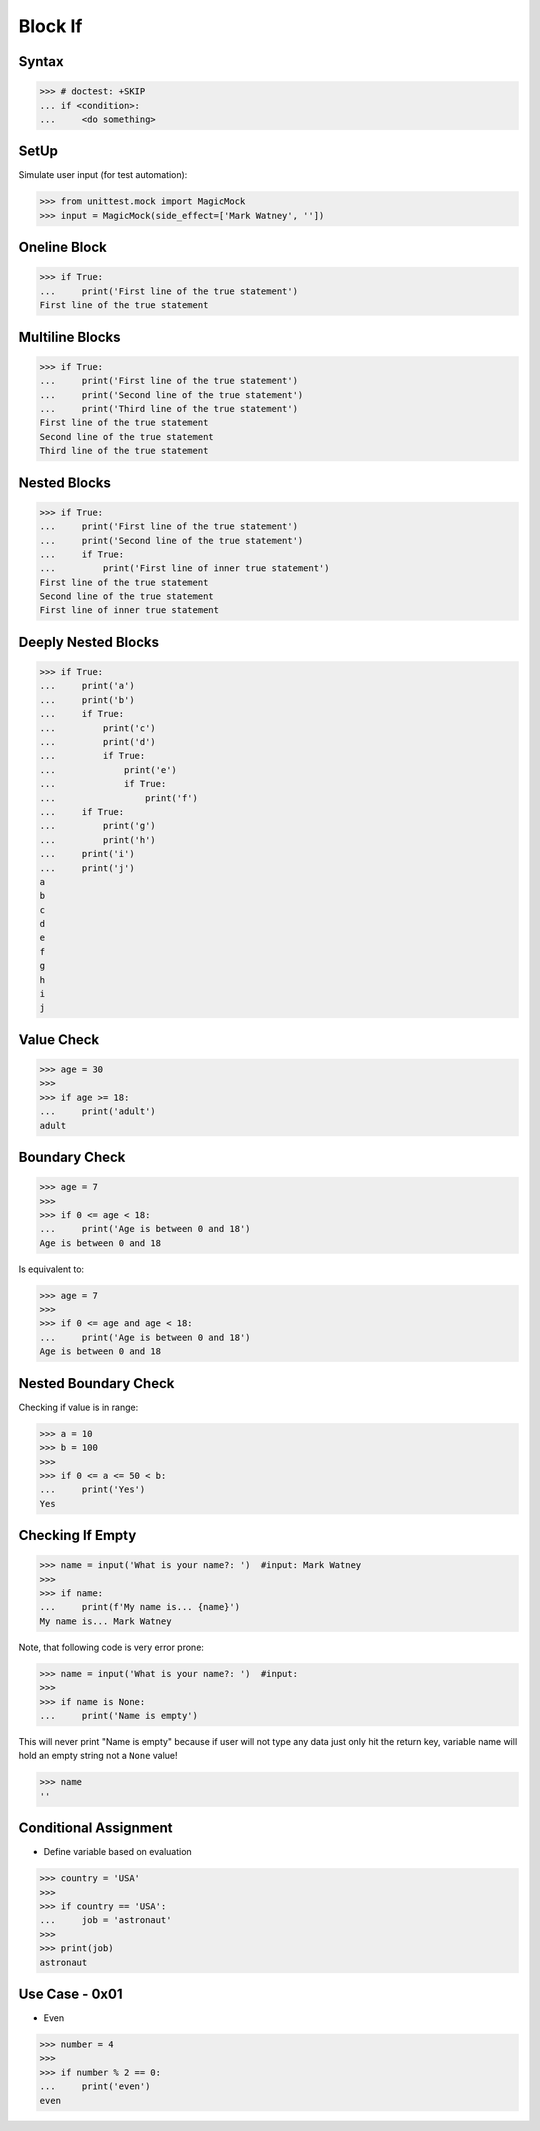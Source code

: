 Block If
========


Syntax
------
>>> # doctest: +SKIP
... if <condition>:
...     <do something>


SetUp
-----
Simulate user input (for test automation):

>>> from unittest.mock import MagicMock
>>> input = MagicMock(side_effect=['Mark Watney', ''])


Oneline Block
-------------
>>> if True:
...     print('First line of the true statement')
First line of the true statement


Multiline Blocks
----------------
>>> if True:
...     print('First line of the true statement')
...     print('Second line of the true statement')
...     print('Third line of the true statement')
First line of the true statement
Second line of the true statement
Third line of the true statement


Nested Blocks
-------------
>>> if True:
...     print('First line of the true statement')
...     print('Second line of the true statement')
...     if True:
...         print('First line of inner true statement')
First line of the true statement
Second line of the true statement
First line of inner true statement


Deeply Nested Blocks
--------------------
>>> if True:
...     print('a')
...     print('b')
...     if True:
...         print('c')
...         print('d')
...         if True:
...             print('e')
...             if True:
...                 print('f')
...     if True:
...         print('g')
...         print('h')
...     print('i')
...     print('j')
a
b
c
d
e
f
g
h
i
j


Value Check
-----------
>>> age = 30
>>>
>>> if age >= 18:
...     print('adult')
adult


Boundary Check
--------------
>>> age = 7
>>>
>>> if 0 <= age < 18:
...     print('Age is between 0 and 18')
Age is between 0 and 18

Is equivalent to:

>>> age = 7
>>>
>>> if 0 <= age and age < 18:
...     print('Age is between 0 and 18')
Age is between 0 and 18


Nested Boundary Check
---------------------
Checking if value is in range:

>>> a = 10
>>> b = 100
>>>
>>> if 0 <= a <= 50 < b:
...     print('Yes')
Yes


Checking If Empty
-----------------
>>> name = input('What is your name?: ')  #input: Mark Watney
>>>
>>> if name:
...     print(f'My name is... {name}')
My name is... Mark Watney

Note, that following code is very error prone:

>>> name = input('What is your name?: ')  #input:
>>>
>>> if name is None:
...     print('Name is empty')

This will never print "Name is empty" because if user will not type any data
just only hit the return key, variable name will hold an empty string not
a ``None`` value!

>>> name
''


Conditional Assignment
----------------------
* Define variable based on evaluation

>>> country = 'USA'
>>>
>>> if country == 'USA':
...     job = 'astronaut'
>>>
>>> print(job)
astronaut


Use Case - 0x01
---------------
* Even

>>> number = 4
>>>
>>> if number % 2 == 0:
...     print('even')
even


.. todo:: Assignments
